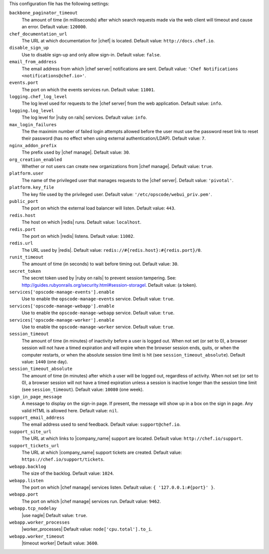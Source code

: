 .. The contents of this file are included in multiple topics.
.. This file should not be changed in a way that hinders its ability to appear in multiple documentation sets.

This configuration file has the following settings:

``backbone_paginator_timeout``
   The amount of time (in milliseconds) after which search requests made via the web client will timeout and cause an error. Default value: ``120000``.

``chef_documentation_url``
   The URL at which documentation for |chef| is located. Default value: ``http://docs.chef.io``.

``disable_sign_up``
   Use to disable sign-up and only allow sign-in. Default value: ``false``.

``email_from_address``
   The email address from which |chef server| notifications are sent. Default value: ``'Chef Notifications <notifications@chef.io>'``.

``events.port``
   The port on which the events services run. Default value: ``11001``.

``logging.chef_log_level``
   The log level used for requests to the |chef server| from the web application. Default value: ``info``.

``logging.log_level``
   The log level for |ruby on rails| services. Default value: ``info``.

``max_login_failures``
   The the maximim number of failed login attempts allowed before the user must use the password reset link to reset their password (has no effect when using external authentication/LDAP). Default value: ``7``.

``nginx_addon_prefix``
   The prefix used by |chef manage|. Default value: ``30``.

``org_creation_enabled``
   Whether or not users can create new organizations from |chef manage|.  Default value: ``true``.

``platform.user``
   The name of the privileged user that manages requests to the |chef server|. Default value: ``'pivotal'``.

``platform.key_file``
   The key file used by the privileged user. Default value: ``'/etc/opscode/webui_priv.pem'``.

``public_port``
   The port on which the external load balancer will listen. Default value: ``443``.

``redis.host``
   The host on which |redis| runs. Default value: ``localhost``.

``redis.port``
   The port on which |redis| listens. Default value: ``11002``.

``redis.url``
   The URL used by |redis|. Default value: ``redis://#{redis.host}:#{redis.port}/0``.

``runit_timeout``
   The amount of time (in seconds) to wait before timing out. Default value: ``30``.

``secret_token``
   The secret token used by |ruby on rails| to prevent session tampering. See: http://guides.rubyonrails.org/security.html#session-storagel. Default value: (a token).

``services['opscode-manage-events'].enable``
   Use to enable the ``opscode-manage-events`` service. Default value: ``true``.

``services['opscode-manage-webapp'].enable``
   Use to enable the ``opscode-manage-webapp`` service. Default value: ``true``.

``services['opscode-manage-worker'].enable``
   Use to enable the ``opscode-manage-worker`` service. Default value: ``true``.

``session_timeout``
   The amount of time (in minutes) of inactivity before a user is logged out. When not set (or set to 0), a browser session will not have a timed expiration and will expire when the browser session ends, quits, or when the computer restarts, or when the absolute session time limit is hit (see ``session_timeout_absolute``).  Default value: ``1440`` (one day).

``session_timeout_absolute``
   The amount of time (in minutes) after which a user will be logged out, regardless of activity. When not set (or set to 0), a browser session will not have a timed expiration unless a session is inactive longer than the session time limit (see ``session_timeout``).  Default value: ``10080`` (one week).

``sign_in_page_message``
   A message to display on the sign-in page. If present, the message will show up in a box on the sign in page. Any valid HTML is allowed here. Default value: ``nil``.

``support_email_address``
   The email address used to send feedback. Default value: ``support@chef.io``.

``support_site_url``
   The URL at which links to |company_name| support are located. Default value: ``http://chef.io/support``.

``support_tickets_url``
   The URL at which |company_name| support tickets are created. Default value: ``https://chef.io/support/tickets``.

``webapp.backlog``
   The size of the backlog. Default value: ``1024``.

``webapp.listen``
   The port on which |chef manage| services listen. Default value: ``{ '127.0.0.1:#{port}' }``.

``webapp.port``
   The port on which |chef manage| services run. Default value: ``9462``.

``webapp.tcp_nodelay``
   |use nagle| Default value: ``true``.

``webapp.worker_processes``
   |worker_processes| Default value: ``node['cpu.total'].to_i``.

``webapp.worker_timeout``
   |timeout worker| Default value: ``3600``.
